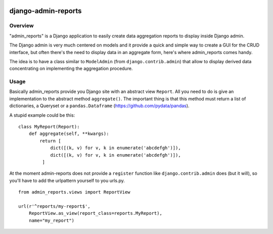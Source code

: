 .. image:: https://img.shields.io/pypi/v/admin_reports.svg
   :target: https://pypi.python.org/pypi/admin_reports

====================
django-admin-reports
====================

Overview
########

"admin_reports" is a Django application to easily create data
aggregation reports to display inside Django admin.

The Django admin is very much centered on models and it provide a
quick and simple way to create a GUI for the CRUD interface, but
often there's the need to display data in an aggregate form, here's
where admin_reports comes handy.

The idea is to have a class similar to ``ModelAdmin`` (from
``django.contrib.admin``) that allow to display derived data
concentrating on implementing the aggregation procedure.

Usage
#####

Basically admin_reports provide you Django site with an abstract view
``Report``. All you need to do is give an implementation to the
abstract method ``aggregate()``. The important thing is that this
method must return a list of dictionaries, a Queryset or a
``pandas.Dataframe`` (https://github.com/pydata/pandas).

A stupid example could be this:
::
   class MyReport(Report):
       def aggregate(self, **kwargs):
           return [
               dict([(k, v) for v, k in enumerate('abcdefgh')]),
               dict([(k, v) for v, k in enumerate('abcdefgh')]),
            ]

At the moment admin-reports does not provide a ``register`` function
like ``django.contrib.admin`` does (but it will), so you'll have to
add the urlpattern yourself to you urls.py.
::
   from admin_reports.views import ReportView

   url(r'^reports/my-report$',
       ReportView.as_view(report_class=reports.MyReport),
       name="my_report")
